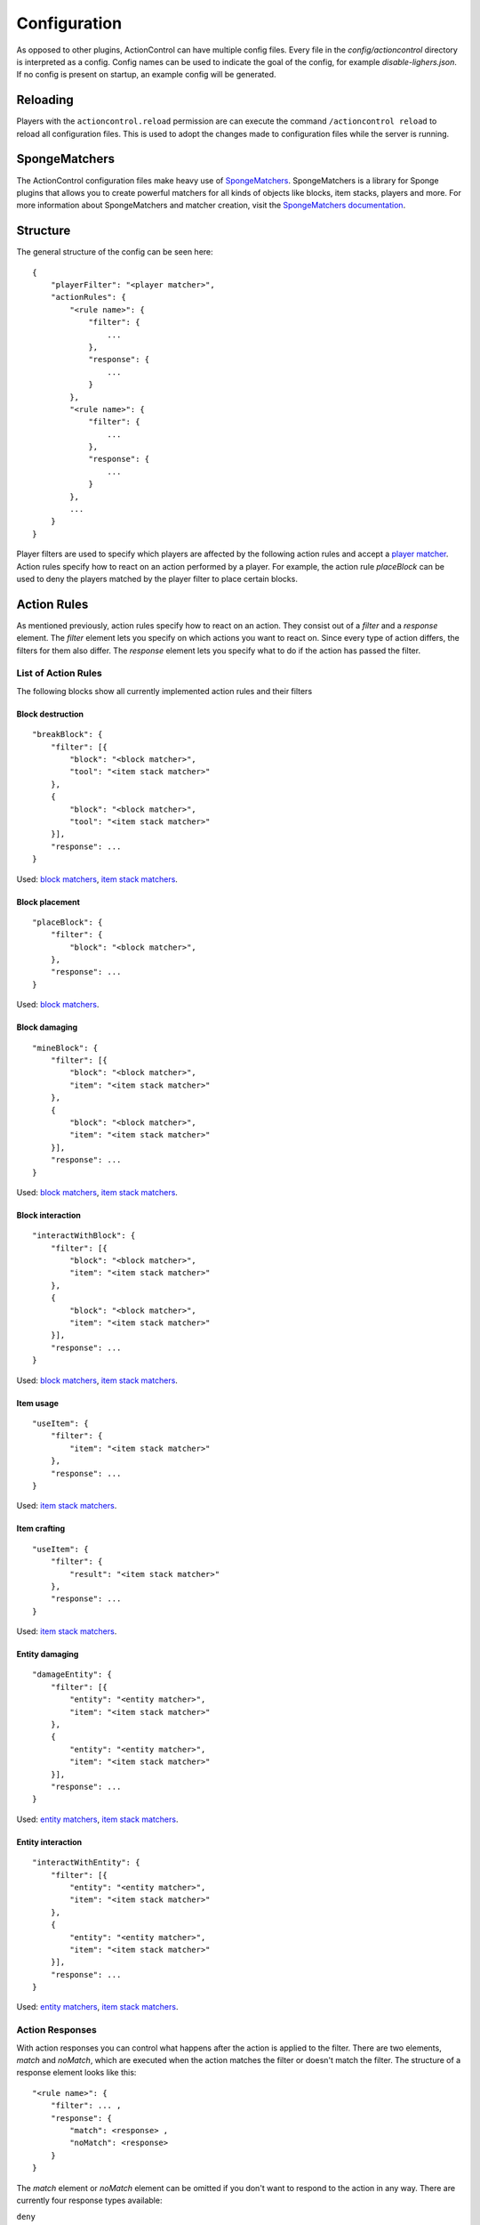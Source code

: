 =============
Configuration
=============

As opposed to other plugins, ActionControl can have multiple config files.
Every file in the *config/actioncontrol* directory is interpreted as a config.
Config names can be used to indicate the goal of the config, for example *disable-lighers.json*.
If no config is present on startup, an example config will be generated.

Reloading
=========

Players with the ``actioncontrol.reload`` permission are can execute the command ``/actioncontrol reload`` to reload all configuration files.
This is used to adopt the changes made to configuration files while the server is running.

SpongeMatchers
==============

The ActionControl configuration files make heavy use of `SpongeMatchers <https://github.com/monospark/spongematchers>`_.
SpongeMatchers is a library for Sponge plugins that allows you to create powerful matchers for all kinds of objects like blocks, item stacks, players and more.
For more information about SpongeMatchers and matcher creation, visit the `SpongeMatchers documentation <https://docs.monospark.org/spongematchers/>`_.

Structure
=========

The general structure of the config can be seen here::

    {
        "playerFilter": "<player matcher>",
        "actionRules": {
            "<rule name>": {
                "filter": {
                    ...
                },
                "response": {
                    ...
                }
            },
            "<rule name>": {
                "filter": {
                    ...
                },
                "response": {
                    ...
                }
            },
            ...
        }
    }
  
Player filters are used to specify which players are affected by the following action rules and accept a `player matcher <https://docs.monospark.org/spongematchers/types.html#players>`_.
Action rules specify how to react on an action performed by a player.
For example, the action rule *placeBlock* can be used to deny the players matched by the player filter to place certain blocks.

Action Rules
============

As mentioned previously, action rules specify how to react on an action.
They consist out of a *filter* and a *response* element.
The *filter* element lets you specify on which actions you want to react on. Since every type of action differs, the filters for them also differ.
The *response* element lets you specify what to do if the action has passed the filter.

List of Action Rules
--------------------

The following blocks show all currently implemented action rules and their filters

Block destruction
^^^^^^^^^^^^^^^^^

::

    "breakBlock": {
        "filter": [{
            "block": "<block matcher>",
            "tool": "<item stack matcher>"
        },
        {
            "block": "<block matcher>",
            "tool": "<item stack matcher>"
        }],
        "response": ...
    }

Used: `block matchers <https://docs.monospark.org/spongematchers/types.html#blocks>`_, `item stack matchers <https://docs.monospark.org/spongematchers/types.html#item-stacks>`_.
    
Block placement
^^^^^^^^^^^^^^^
    
::

    "placeBlock": {
        "filter": {
            "block": "<block matcher>",
        },
        "response": ...
    }
    
Used: `block matchers <https://docs.monospark.org/spongematchers/types.html#blocks>`_.

Block damaging
^^^^^^^^^^^^^^

::

    "mineBlock": {
        "filter": [{
            "block": "<block matcher>",
            "item": "<item stack matcher>"
        },
        {
            "block": "<block matcher>",
            "item": "<item stack matcher>"
        }],
        "response": ...
    }

Used: `block matchers <https://docs.monospark.org/spongematchers/types.html#blocks>`_, `item stack matchers <https://docs.monospark.org/spongematchers/types.html#item-stacks>`_.
    
Block interaction
^^^^^^^^^^^^^^^^^
    
::

    "interactWithBlock": {
        "filter": [{
            "block": "<block matcher>",
            "item": "<item stack matcher>"
        },
        {
            "block": "<block matcher>",
            "item": "<item stack matcher>"
        }],
        "response": ...
    }

Used: `block matchers <https://docs.monospark.org/spongematchers/types.html#blocks>`_, `item stack matchers <https://docs.monospark.org/spongematchers/types.html#item-stacks>`_.
   
Item usage
^^^^^^^^^^
    
::

    "useItem": {
        "filter": {
            "item": "<item stack matcher>"
        },
        "response": ...
    }

Used: `item stack matchers <https://docs.monospark.org/spongematchers/types.html#item-stacks>`_.
    
Item crafting
^^^^^^^^^^^^^
    
::

    "useItem": {
        "filter": {
            "result": "<item stack matcher>"
        },
        "response": ...
    }

Used: `item stack matchers <https://docs.monospark.org/spongematchers/types.html#item-stacks>`_.
    
Entity damaging
^^^^^^^^^^^^^^^
    
::

    "damageEntity": {
        "filter": [{
            "entity": "<entity matcher>",
            "item": "<item stack matcher>"
        },
        {
            "entity": "<entity matcher>",
            "item": "<item stack matcher>"
        }],
        "response": ...
    }
    
Used: `entity matchers <https://docs.monospark.org/spongematchers/types.html#entities>`_, `item stack matchers <https://docs.monospark.org/spongematchers/types.html#item-stacks>`_.

Entity interaction
^^^^^^^^^^^^^^^^^^
    
::

    "interactWithEntity": {
        "filter": [{
            "entity": "<entity matcher>",
            "item": "<item stack matcher>"
        },
        {
            "entity": "<entity matcher>",
            "item": "<item stack matcher>"
        }],
        "response": ...
    }
    
Used: `entity matchers <https://docs.monospark.org/spongematchers/types.html#entities>`_, `item stack matchers <https://docs.monospark.org/spongematchers/types.html#item-stacks>`_.

Action Responses
----------------

With action responses you can control what happens after the action is applied to the filter.
There are two elements, *match* and *noMatch*, which are executed when the action matches the filter or doesn't match the filter.
The structure of a response element looks like this::

    "<rule name>": {
        "filter": ... ,
        "response": {
            "match": <response> ,
            "noMatch": <response>
        }
    }
    
The *match* element or *noMatch* element can be omitted if you don't want to respond to the action in any way.
There are currently four response types available:

``deny``
  Cancels the action.
  
``command(<cmd>)``
  Executes the command *<cmd>* as the console. To refer to the player that performed the action, use ``<player>`` in your command.
  
``playerCommand(<cmd>)``
  Executes the command *<cmd>* as the player that performed the action.
  
``log(<message>)``
  Prints *<message>* in the console. To refer to the player that performed the action, use ``<player>`` in your message.
  
It is also possible to execute multiple action responses at once by declaring them in an array.

Example configurations
======================

Below are some real life examples that illustrate the capabilities of ActionControl and help you understand config creation even more.

Small RPG system
----------------

This example covers the creation of a small RPG system in which a player can have one out of four possible jobs:

* The farmer who can plant or harvest crops
* The miner who can use a pickaxe
* The hunter who can attack entities using a sword and a bow
* The woodcutter who can use an axe

Using ActionControl, it's possible to realize this jobs system pretty easily.
It's always recommended to create multiple config files that are responsible for controlling only one action instead of one big and cluttered file.
    
*farmer.json*::

    {
        # Match players without the farmer permission.
        # Note that you can use different permission names, these are just examples.
        "playerFilter": "{'permissions': !{'actioncontrol.group.farmer': true}}",
        "actionRules": {
            "rightClickBlock": {
                "filter": {
                    "block": "{'state': {'type': 'minecraft:farmland'}}",
                    "item": "{'type': 'minecraft:wheat_seeds'}"
                },
                "response": {
                    "match": "deny"
                }
            },
            "breakBlock": {
                "filter": {
                    "block": "{'state': {'type': 'minecraft:wheat'}}"
                },
                "response": {
                    "match": "deny"
                }
            }
        }
    }
    
*miner.json*::

    {
        # Match players without the miner permission.
        "playerFilter": "{'permissions': !{'actioncontrol.group.miner': true}}",
        "actionRules": {
            "leftClickBlock": {
                "filter": {
                    # We're using regular expressions here to make the matcher shorter. 
                    "item": "{'type': r'minecraft:.+?_pickaxe'}"
                    # If you don't know regular expressions, you can create the same effect using a different approach:
                    # "item": "{'type': 'minecraft:wooden_pickaxe' | 'minecraft:stone_pickaxe' | 'minecraft:iron_pickaxe' | 'minecraft:golden_pickaxe' | 'minecraft:diamond_pickaxe'}"
                },
                "response": {
                    "match": "deny"
                }
            }
        }
    }
    
*hunter.json*::

    {
        # Match players without the hunter permission.
        "playerFilter": "{'permissions': !{'actioncontrol.group.hunter': true}}",
        "actionRules": {
            "rightClickEntity": {
                "filter": {
                    # We're using regular expressions again.
                    "item": "{'type': r'minecraft:.+?_sword'}"
                },
                "response": {
                    "match": "deny"
                }
            },
            "useItem": {
                "filter": {
                    "item": "{'type': 'minecraft:bow'}"
                },
                "response": {
                    "match": "deny"
                }
            }
        }
    }
    
*woodcutter.json*::

    {
        # Match players without the woodcutter permission.
        "playerFilter": "{'permissions': !{'actioncontrol.group.woodcutter': true}}",
        "actionRules": {
            "leftClickBlock": {
                "filter": {
                    # We're using regular expressions again.
                    "item": "{'type': r'minecraft:.+?_axe'}"
                },
                "response": {
                    "match": "deny"
                }
            }
        }
    }
    
Now you just have to assign the permissions to each group.
And here you have it, a fully working RPG system implemented by just using a single plugin.
Of course this is a fairly basic RPG system but it can be extended in any way to fit your needs.

Global blacklist
----------------

This examples shows you how to disallow certain action for all players except admins.

The first config denies players that don't have an admin permission to activate portals in the overworld.

*disable-portals.json*::

    {
        "playerFilter": "{'permissions': !{'admin.permission': true}, 'location': {'world': {'dimension': {'name': 'overworld'}}}}",
        "actionRules": {
            "rightClickBlock": {
                "filter": {
                    "block": "{'state': {'type': 'minecraft:obsidian'}}",
                    "item": "{'type': 'minecraft:flint_and_steel'}"
                },
                "response": {
                    "match": "deny"
                }
            }
        }
    }
    
The next config denies players that don't have an admin permission to place certain blocks.
    
*banned-blocks.json*::

    {
        "playerFilter": "{'permissions': !{'admin.permission': true}}",
        "actionRules": {
            "placeBlock": {
                "filter": {
                    "block": "{'state': {'type': 'minecraft:beacon' | 'minecraft:tnt'}}"
                },
                "response": {
                    "match": [
                        "deny",
                        "playerCommand(say Hey everyone, I didn't read the rules!)"
                    ]
                }
            }
        }
    }

Command buttons
---------------

This examples shows you how to execute multiple commands after a player pressed a certain button.

*command-buttons.json*::

    {
        "playerFilter": "*",
        "actionRules": {
            "rightClickBlock": {
                "filter": {
                    "block": "{'state': {'type': 'minecraft:stone_button'}, 'location': {'x': 1, 'y': 70, 'z': 23, 'world': {'name': 'world'}}}"
                },
                "response": {
                    # We use the <player> placeholder that will be replaced with the players name on execution
                    "match": [
                        "command(give <player> diamond_pickaxe)",
                        "playerCommand(say I just clicked the button!)"
                    ]
                }
            }
        }
    }

----
    
.. note:: These examples files contain comments. Since comments are not supported in json, these config files won't work with the comments in them. But HOCON support is coming soon(tm)!

Remember that these are just basic examples and if you want to do something entirely different, you can do that too!